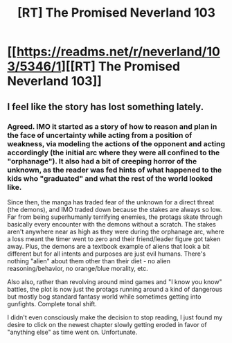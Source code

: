 #+TITLE: [RT] The Promised Neverland 103

* [[https://readms.net/r/neverland/103/5346/1][[RT] The Promised Neverland 103]]
:PROPERTIES:
:Author: gbear605
:Score: 11
:DateUnix: 1537130661.0
:DateShort: 2018-Sep-17
:END:

** I feel like the story has lost something lately.
:PROPERTIES:
:Author: callmesalticidae
:Score: 3
:DateUnix: 1537143216.0
:DateShort: 2018-Sep-17
:END:

*** Agreed. IMO it started as a story of how to reason and plan in the face of uncertainty while acting from a position of weakness, via modeling the actions of the opponent and acting accordingly (the initial arc where they were all confined to the "orphanage"). It also had a bit of creeping horror of the unknown, as the reader was fed hints of what happened to the kids who "graduated" and what the rest of the world looked like.

Since then, the manga has traded fear of the unknown for a direct threat (the demons), and IMO traded down because the stakes are always so low. Far from being superhumanly terrifying enemies, the protags skate through basically every encounter with the demons without a scratch. The stakes aren't anywhere near as high as they were during the orphanage arc, where a loss meant the timer went to zero and their friend/leader figure got taken away. Plus, the demons are a textbook example of aliens that look a bit different but for all intents and purposes are just evil humans. There's nothing "alien" about them other than their diet - no alien reasoning/behavior, no orange/blue morality, etc.

Also also, rather than revolving around mind games and "I know you know" battles, the plot is now just the protags running around a kind of dangerous but mostly bog standard fantasy world while sometimes getting into gunfights. Complete tonal shift.

I didn't even consciously make the decision to stop reading, I just found my desire to click on the newest chapter slowly getting eroded in favor of "anything else" as time went on. Unfortunate.
:PROPERTIES:
:Score: 6
:DateUnix: 1537208920.0
:DateShort: 2018-Sep-17
:END:
